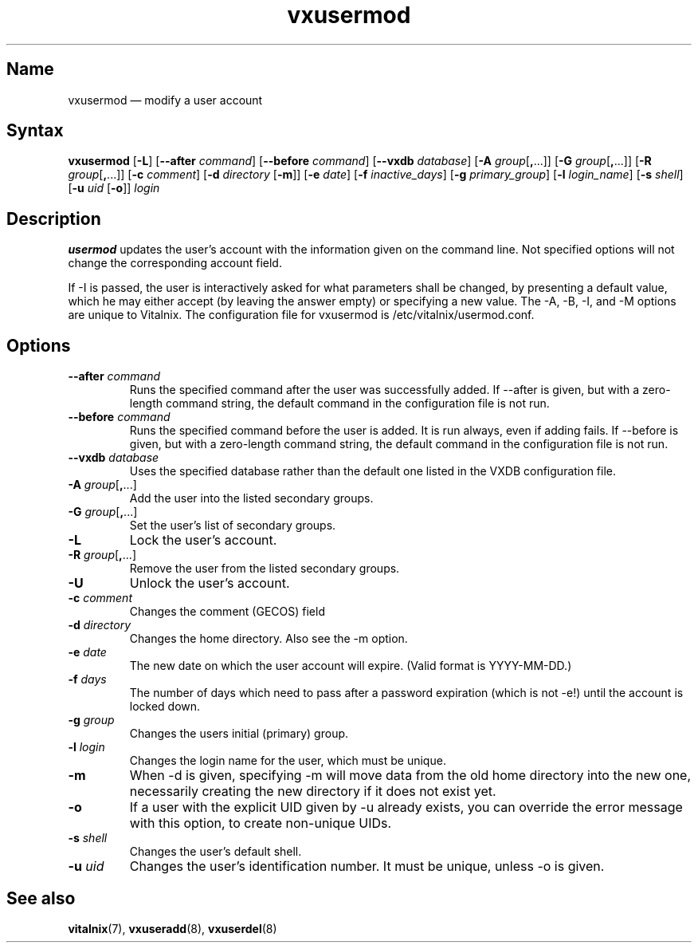 .TH "vxusermod" "8" "2008-01-05" "Vitalnix" "Vitalnix User Management Suite"
.SH "Name"
.PP
vxusermod \(em modify a user account
.SH "Syntax"
.PP
\fBvxusermod\fP [\fB\-L\fP] [\fB\-\-after\fP \fIcommand\fP] [\fB\-\-before\fP
\fIcommand\fP] [\fB\-\-vxdb\fP \fIdatabase\fP] [\fB\-A\fP
\fIgroup\fP[\fB,\fP...]] [\fB\-G\fP \fIgroup\fP[\fB,\fP...]] [\fB\-R\fP
\fIgroup\fP[\fB,\fP...]] [\fB\-c\fP \fIcomment\fP] [\fB\-d\fP \fIdirectory\fP
[\fB\-m\fP]] [\fB\-e\fP \fIdate\fP] [\fB\-f\fP \fIinactive_days\fP] [\fB\-g\fP
\fIprimary_group\fP] [\fB\-l\fP \fIlogin_name\fP] [\fB\-s\fP \fIshell\fP]
[\fB\-u\fP \fIuid\fP [\fB\-o\fP]] \fIlogin\fP
.SH "Description"
.PP
\fBusermod\fP updates the user's account with the information given on the
command line. Not specified options will not change the corresponding account
field.
.PP
If \-I is passed, the user is interactively asked for what parameters shall be
changed, by presenting a default value, which he may either accept (by leaving
the answer empty) or specifying a new value. The \-A, \-B, \-I, and \-M options
are unique to Vitalnix. The configuration file for vxusermod is
/etc/vitalnix/usermod.conf.
.SH "Options"
.TP
\fB\-\-after\fP \fIcommand\fP
Runs the specified command after the user was successfully added. If \-\-after
is given, but with a zero-length command string, the default command in the
configuration file is not run.
.TP
\fB\-\-before\fP \fIcommand\fP
Runs the specified command before the user is added. It is run always, even if
adding fails. If \-\-before is given, but with a zero-length command string,
the default command in the configuration file is not run.
.TP
\fB\-\-vxdb\fP \fIdatabase\fP
Uses the specified database rather than the default one listed in the VXDB
configuration file.
.TP
\fB\-A\fP \fIgroup\fP[\fB,\fP...]
Add the user into the listed secondary groups.
.TP
\fB\-G\fP \fIgroup\fP[\fB,\fP...]
Set the user's list of secondary groups.
.TP
\fB\-L\fP
Lock the user's account.
.TP
\fB\-R\fP \fIgroup\fP[\fB,\fP...]
Remove the user from the listed secondary groups.
.TP
\fB\-U\fP
Unlock the user's account.
.TP
\fB\-c\fP \fIcomment\fP
Changes the comment (GECOS) field
.TP
\fB\-d\fP \fIdirectory\fP
Changes the home directory. Also see the \-m option.
.TP
\fB\-e\fP \fIdate\fP
The new date on which the user account will expire. (Valid format is
YYYY-MM-DD.)
.TP
\fB\-f\fP \fIdays\fP
The number of days which need to pass after a password expiration (which is not
\-e!) until the account is locked down.
.TP
\fB\-g\fP \fIgroup\fP
Changes the users initial (primary) group.
.TP
\fB\-l\fP \fIlogin\fP
Changes the login name for the user, which must be unique.
.TP
\fB\-m\fP
When \-d is given, specifying \-m will move data from the old home directory
into the new one, necessarily creating the new directory if it does not exist
yet.
.TP
\fB\-o\fP
If a user with the explicit UID given by \-u already exists, you can override
the error message with this option, to create non-unique UIDs.
.TP
\fB\-s\fP \fIshell\fP
Changes the user's default shell.
.TP
\fB\-u\fP \fIuid\fP
Changes the user's identification number. It must be unique, unless \-o is
given.
.SH "See also"
.PP
\fBvitalnix\fP(7), \fBvxuseradd\fP(8), \fBvxuserdel\fP(8)
